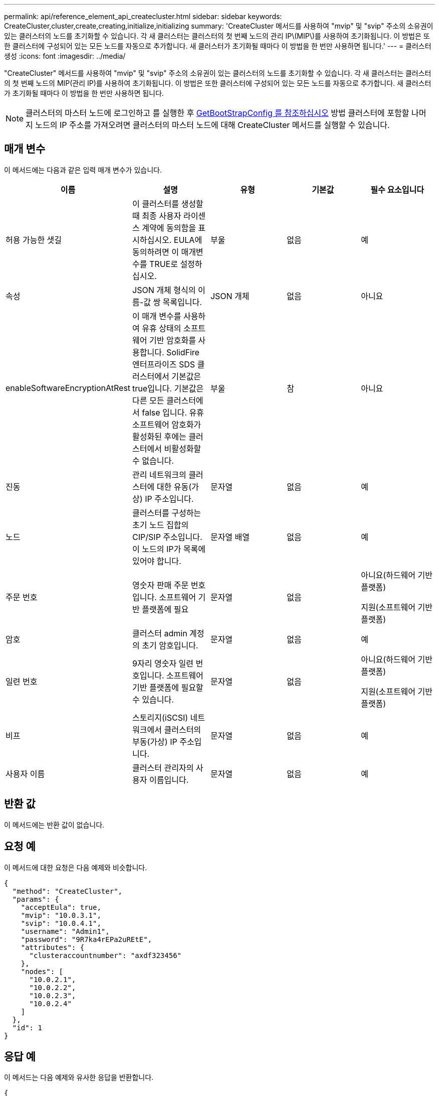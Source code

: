 ---
permalink: api/reference_element_api_createcluster.html 
sidebar: sidebar 
keywords: CreateCluster,cluster,create,creating,initialize,initializing 
summary: 'CreateCluster 메서드를 사용하여 "mvip" 및 "svip" 주소의 소유권이 있는 클러스터의 노드를 초기화할 수 있습니다. 각 새 클러스터는 클러스터의 첫 번째 노드의 관리 IP\(MIP\)를 사용하여 초기화됩니다. 이 방법은 또한 클러스터에 구성되어 있는 모든 노드를 자동으로 추가합니다. 새 클러스터가 초기화될 때마다 이 방법을 한 번만 사용하면 됩니다.' 
---
= 클러스터 생성
:icons: font
:imagesdir: ../media/


[role="lead"]
"CreateCluster" 메서드를 사용하여 "mvip" 및 "svip" 주소의 소유권이 있는 클러스터의 노드를 초기화할 수 있습니다. 각 새 클러스터는 클러스터의 첫 번째 노드의 MIP(관리 IP)를 사용하여 초기화됩니다. 이 방법은 또한 클러스터에 구성되어 있는 모든 노드를 자동으로 추가합니다. 새 클러스터가 초기화될 때마다 이 방법을 한 번만 사용하면 됩니다.


NOTE: 클러스터의 마스터 노드에 로그인하고 를 실행한 후 xref:reference_element_api_getbootstrapconfig.adoc[GetBootStrapConfig 를 참조하십시오] 방법 클러스터에 포함할 나머지 노드의 IP 주소를 가져오려면 클러스터의 마스터 노드에 대해 CreateCluster 메서드를 실행할 수 있습니다.



== 매개 변수

이 메서드에는 다음과 같은 입력 매개 변수가 있습니다.

|===
| 이름 | 설명 | 유형 | 기본값 | 필수 요소입니다 


 a| 
허용 가능한 샛길
 a| 
이 클러스터를 생성할 때 최종 사용자 라이센스 계약에 동의함을 표시하십시오. EULA에 동의하려면 이 매개변수를 TRUE로 설정하십시오.
 a| 
부울
 a| 
없음
 a| 
예



 a| 
속성
 a| 
JSON 개체 형식의 이름-값 쌍 목록입니다.
 a| 
JSON 개체
 a| 
없음
 a| 
아니요



 a| 
enableSoftwareEncryptionAtRest
 a| 
이 매개 변수를 사용하여 유휴 상태의 소프트웨어 기반 암호화를 사용합니다. SolidFire 엔터프라이즈 SDS 클러스터에서 기본값은 true입니다. 기본값은 다른 모든 클러스터에서 false 입니다. 유휴 소프트웨어 암호화가 활성화된 후에는 클러스터에서 비활성화할 수 없습니다.
 a| 
부울
 a| 
참
 a| 
아니요



 a| 
진동
 a| 
관리 네트워크의 클러스터에 대한 유동(가상) IP 주소입니다.
 a| 
문자열
 a| 
없음
 a| 
예



 a| 
노드
 a| 
클러스터를 구성하는 초기 노드 집합의 CIP/SIP 주소입니다. 이 노드의 IP가 목록에 있어야 합니다.
 a| 
문자열 배열
 a| 
없음
 a| 
예



 a| 
주문 번호
 a| 
영숫자 판매 주문 번호입니다. 소프트웨어 기반 플랫폼에 필요
 a| 
문자열
 a| 
없음
 a| 
아니요(하드웨어 기반 플랫폼)

지원(소프트웨어 기반 플랫폼)



 a| 
암호
 a| 
클러스터 admin 계정의 초기 암호입니다.
 a| 
문자열
 a| 
없음
 a| 
예



 a| 
일련 번호
 a| 
9자리 영숫자 일련 번호입니다. 소프트웨어 기반 플랫폼에 필요할 수 있습니다.
 a| 
문자열
 a| 
없음
 a| 
아니요(하드웨어 기반 플랫폼)

지원(소프트웨어 기반 플랫폼)



 a| 
비프
 a| 
스토리지(iSCSI) 네트워크에서 클러스터의 부동(가상) IP 주소입니다.
 a| 
문자열
 a| 
없음
 a| 
예



 a| 
사용자 이름
 a| 
클러스터 관리자의 사용자 이름입니다.
 a| 
문자열
 a| 
없음
 a| 
예

|===


== 반환 값

이 메서드에는 반환 값이 없습니다.



== 요청 예

이 메서드에 대한 요청은 다음 예제와 비슷합니다.

[listing]
----
{
  "method": "CreateCluster",
  "params": {
    "acceptEula": true,
    "mvip": "10.0.3.1",
    "svip": "10.0.4.1",
    "username": "Admin1",
    "password": "9R7ka4rEPa2uREtE",
    "attributes": {
      "clusteraccountnumber": "axdf323456"
    },
    "nodes": [
      "10.0.2.1",
      "10.0.2.2",
      "10.0.2.3",
      "10.0.2.4"
    ]
  },
  "id": 1
}
----


== 응답 예

이 메서드는 다음 예제와 유사한 응답을 반환합니다.

[listing]
----
{
"id" : 1,
"result" : {}
}
----


== 버전 이후 새로운 기능

9.6

[discrete]
== 자세한 내용을 확인하십시오

* link:reference_element_api_getbootstrapconfig.html["GetBootstrapConfig 를 참조하십시오"]
* https://www.netapp.com/data-storage/solidfire/documentation/["NetApp SolidFire 리소스 페이지 를 참조하십시오"^]
* https://docs.netapp.com/sfe-122/topic/com.netapp.ndc.sfe-vers/GUID-B1944B0E-B335-4E0B-B9F1-E960BF32AE56.html["이전 버전의 NetApp SolidFire 및 Element 제품에 대한 문서"^]

